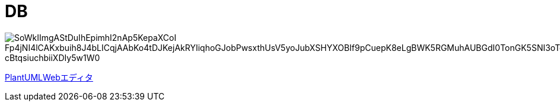 = DB

image::http://www.plantuml.com/plantuml/png/SoWkIImgAStDuIhEpimhI2nAp5KepaXCoI_Fp4jNI4lCAKxbuih8J4bLICqjAAbKo4tDJKejAkRYIiqhoGJobPwsxthUsV5yoJubXSHYXOBIf9pCuepK8eLgBWK5RGMuhAUBGdI0TonGK5SNI3oTqFkqinV8UB9tphEE2S-cBtqsiuchbiiXDIy5w1W0[]

link:http://www.plantuml.com/plantuml/uml/SoWkIImgAStDuIhEpimhI2nAp5KepaXCoI_Fp4jNI4lCAKxbuih8J4bLICqjAAbKo4tDJKejAkRYIiqhoGJobPwsxthUsV5yoJubXSHYXOBIf9pCuepK8eLgBWK5RGMuhAUBGdI0TonGK5SNI3oTqFkqinV8UB9tphEE2S-cBtqsiuchbiiXDIy5w1W0[PlantUMLWebエディタ]
